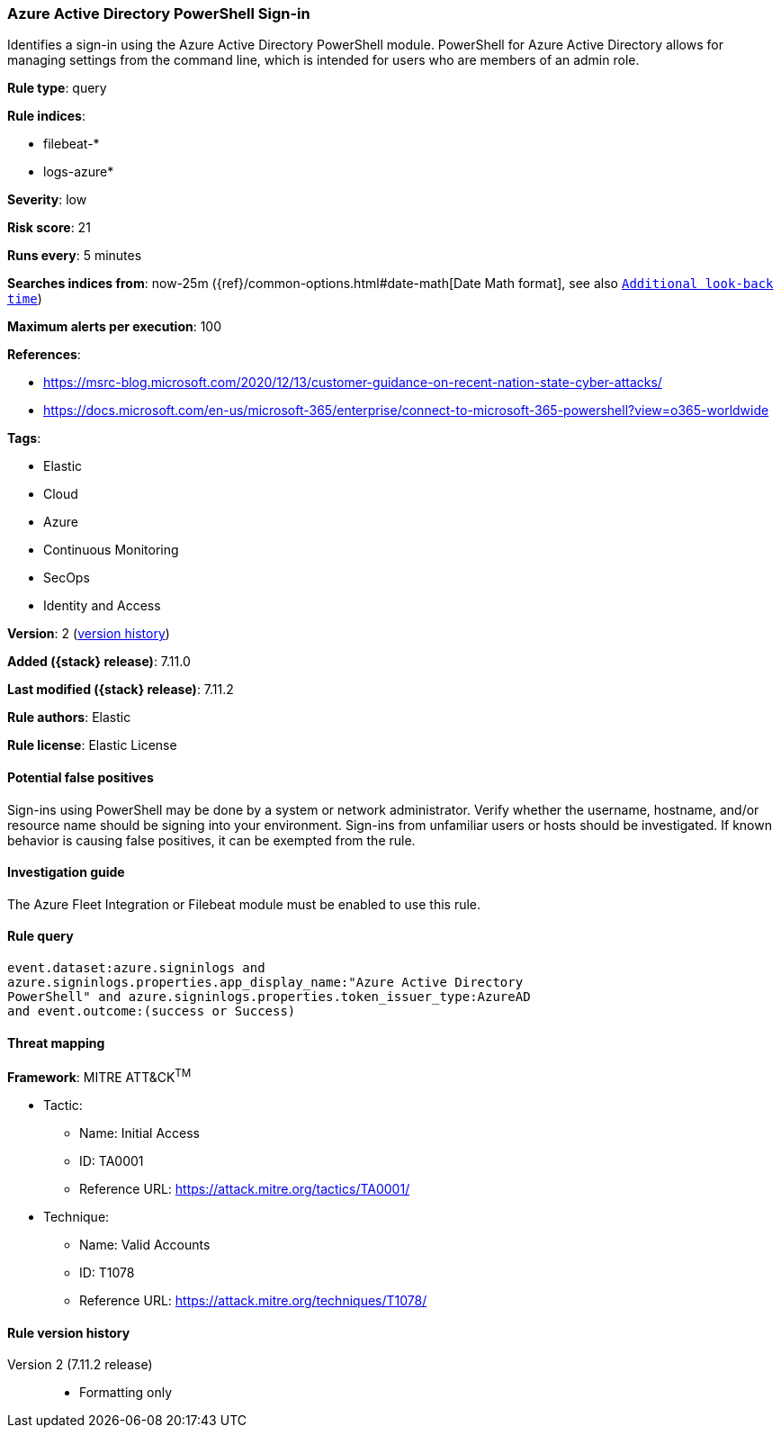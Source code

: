 [[azure-active-directory-powershell-sign-in]]
=== Azure Active Directory PowerShell Sign-in

Identifies a sign-in using the Azure Active Directory PowerShell module. PowerShell for Azure Active Directory allows for managing settings from the command line, which is intended for users who are members of an admin role.

*Rule type*: query

*Rule indices*:

* filebeat-*
* logs-azure*

*Severity*: low

*Risk score*: 21

*Runs every*: 5 minutes

*Searches indices from*: now-25m ({ref}/common-options.html#date-math[Date Math format], see also <<rule-schedule, `Additional look-back time`>>)

*Maximum alerts per execution*: 100

*References*:

* https://msrc-blog.microsoft.com/2020/12/13/customer-guidance-on-recent-nation-state-cyber-attacks/
* https://docs.microsoft.com/en-us/microsoft-365/enterprise/connect-to-microsoft-365-powershell?view=o365-worldwide

*Tags*:

* Elastic
* Cloud
* Azure
* Continuous Monitoring
* SecOps
* Identity and Access

*Version*: 2 (<<azure-active-directory-powershell-sign-in-history, version history>>)

*Added ({stack} release)*: 7.11.0

*Last modified ({stack} release)*: 7.11.2

*Rule authors*: Elastic

*Rule license*: Elastic License

==== Potential false positives

Sign-ins using PowerShell may be done by a system or network administrator. Verify whether the username, hostname, and/or resource name should be signing into your environment. Sign-ins from unfamiliar users or hosts should be investigated. If known behavior is causing false positives, it can be exempted from the rule.

==== Investigation guide

The Azure Fleet Integration or Filebeat module must be enabled to use this rule.

==== Rule query


[source,js]
----------------------------------
event.dataset:azure.signinlogs and
azure.signinlogs.properties.app_display_name:"Azure Active Directory
PowerShell" and azure.signinlogs.properties.token_issuer_type:AzureAD
and event.outcome:(success or Success)
----------------------------------

==== Threat mapping

*Framework*: MITRE ATT&CK^TM^

* Tactic:
** Name: Initial Access
** ID: TA0001
** Reference URL: https://attack.mitre.org/tactics/TA0001/
* Technique:
** Name: Valid Accounts
** ID: T1078
** Reference URL: https://attack.mitre.org/techniques/T1078/

[[azure-active-directory-powershell-sign-in-history]]
==== Rule version history

Version 2 (7.11.2 release)::
* Formatting only

